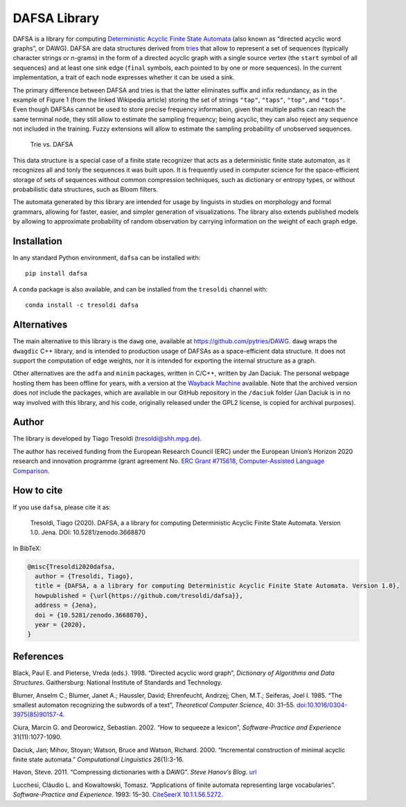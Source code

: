 DAFSA Library
=============

DAFSA is a library for computing `Deterministic Acyclic Finite State
Automata <https://en.wikipedia.org/wiki/Deterministic_acyclic_finite_state_automaton>`__
(also known as “directed acyclic word graphs”, or DAWG). DAFSA are data
structures derived from `tries <https://en.wikipedia.org/wiki/Trie>`__
that allow to represent a set of sequences (typically character strings
or *n*-grams) in the form of a directed acyclic graph with a single
source vertex (the ``start`` symbol of all sequences) and at least one
sink edge (``final`` symbols, each pointed to by one or more sequences).
In the current implementation, a trait of each node expresses whether it
can be used a sink.

The primary difference between DAFSA and tries is that the latter
eliminates suffix and infix redundancy, as in the example of Figure 1
(from the linked Wikipedia article) storing the set of strings
``"tap"``, ``"taps"``, ``"top"``, and ``"tops"``. Even though DAFSAs
cannot be used to store precise frequency information, given that
multiple paths can reach the same terminal node, they still allow to
estimate the sampling frequency; being acyclic, they can also reject any
sequence not included in the training. Fuzzy extensions will allow to
estimate the sampling probability of unobserved sequences.

.. figure:: https://raw.githubusercontent.com/tresoldi/dafsa/master/figures/trie-vs-dafsa.png
   :alt: Trie vs. DAFSA

   Trie vs. DAFSA

This data structure is a special case of a finite state recognizer that
acts as a deterministic finite state automaton, as it recognizes all and
tonly the sequences it was built upon. It is frequently used in computer
science for the space-efficient storage of sets of sequences without
common compression techniques, such as dictionary or entropy types, or
without probabilistic data structures, such as Bloom filters.

The
automata generated by this library are intended for
usage by linguists in studies on morphology and formal grammars, allowing
for faster, easier, and simpler generation of visualizations. The
library also extends published models by allowing to approximate
probability of random observation by carrying information on the weight
of each graph edge.

Installation
------------

In any standard Python environment, ``dafsa`` can be installed with:

::

   pip install dafsa

A ``conda`` package is also available, and can be installed from the
``tresoldi`` channel with:

::

   conda install -c tresoldi dafsa


Alternatives
------------

The main alternative to this library is the ``dawg`` one, available at
https://github.com/pytries/DAWG. ``dawg`` wraps the ``dwagdic`` C++
library, and is intended to production usage of DAFSAs as a
space-efficient data structure. It does not support the computation of
edge weights, nor it is intended for exporting the internal structure as
a graph.

Other alternatives are the ``adfa`` and ``minim`` packages, written in
C/C++, written by Jan Daciuk. The personal webpage hosting them has been
offline for years, with a version at the `Wayback
Machine <https://web.archive.org/web/20160531133017/http://galaxy.eti.pg.gda.pl/katedry/kiw/pracownicy/Jan.Daciuk/personal/minim.html>`__
available. Note that the archived version does *not* include the
packages, which are available in our GitHub repository in the
``/daciuk`` folder (Jan Daciuk is in no way involved with this library,
and his code, originally released under the GPL2 license, is copied for
archival purposes).

Author
------

The library is developed by Tiago Tresoldi (tresoldi@shh.mpg.de).

The author has received funding from the European Research Council (ERC)
under the European Union’s Horizon 2020 research and innovation
programme (grant agreement
No. `ERC Grant #715618 <https://cordis.europa.eu/project/rcn/206320/factsheet/en>`__,
`Computer-Assisted Language Comparison <https://digling.org/calc/>`__.

How to cite
-----------

If you use ``dafsa``, please cite it as:

   Tresoldi, Tiago (2020). DAFSA, a a library for computing
   Deterministic Acyclic Finite State Automata. Version 1.0. Jena.
   DOI: 10.5281/zenodo.3668870

In BibTeX:

.. code:: bibtex

   @misc{Tresoldi2020dafsa,
     author = {Tresoldi, Tiago},
     title = {DAFSA, a a library for computing Deterministic Acyclic Finite State Automata. Version 1.0},
     howpublished = {\url{https://github.com/tresoldi/dafsa}},
     address = {Jena},
     doi = {10.5281/zenodo.3668870},
     year = {2020},
   }

References
----------

Black, Paul E. and Pieterse, Vreda (eds.). 1998. “Directed acyclic word
graph”, *Dictionary of Algorithms and Data Structures*. Gaithersburg:
National Institute of Standards and Technology.

Blumer, Anselm C.; Blumer, Janet A.; Haussler, David; Ehrenfeucht,
Andrzej; Chen, M.T.; Seiferas, Joel I. 1985. “The smallest automaton
recognizing the subwords of a text”, *Theoretical Computer Science*, 40:
31–55.
`doi:10.1016/0304-3975(85)90157-4 <https://doi.org/10.1016%2F0304-3975%2885%2990157-4>`__.

Ciura, Marcin G. and Deorowicz, Sebastian. 2002. “How to sequeeze a
lexicon”, *Software-Practice and Experience* 31(11):1077-1090.

Daciuk, Jan; Mihov, Stoyan; Watson, Bruce and Watson, Richard. 2000.
“Incremental construction of minimal acyclic finite state automata.”
*Computational Linguistics* 26(1):3-16.

Havon, Steve. 2011. “Compressing dictionaries with a DAWG”. *Steve
Hanov’s Blog*. `url <http://stevehanov.ca/blog/?id=115>`__

Lucchesi, Cláudio L. and Kowaltowski, Tomasz. “Applications of finite
automata representing large vocabularies”. *Software-Practice and
Experience*. 1993: 15–30. `CiteSeerX
10.1.1.56.5272 <https://citeseerx.ist.psu.edu/viewdoc/summary?doi=10.1.1.56.5272>`__.
